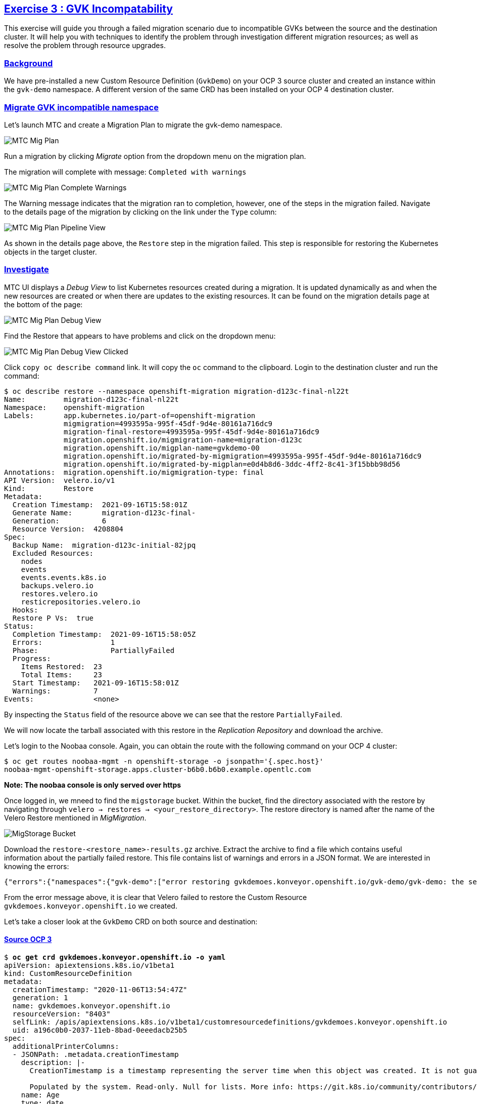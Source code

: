 :sectlinks:
:markup-in-source: verbatim,attributes,quotes
:OCP3_GUID: %ocp3_guid%
:OCP3_DOMAIN: %ocp3_domain%
:OCP3_SSH_USER: %ocp3_ssh_user%
:OCP3_PASSWORD: %ocp3_password%
:OCP4_GUID: %ocp4_guid%
:OCP4_DOMAIN: %ocp4_domain%
:OCP4_SSH_USER: %ocp4_ssh_user%
:OCP4_PASSWORD: %ocp4_password%

== Exercise 3 : GVK Incompatability

This exercise will guide you through a failed migration scenario due to incompatible GVKs between the source and the destination cluster. It will help you with techniques to identify the problem through investigation different migration resources; as well as resolve the problem through resource upgrades.

=== Background

We have pre-installed a new Custom Resource Definition (`GvkDemo`) on your OCP 3 source cluster and created an instance within the `gvk-demo` namespace.  A different version of the same CRD has been installed on your OCP 4 destination cluster.

=== Migrate GVK incompatible namespace

Let's launch MTC and create a Migration Plan to migrate the gvk-demo namespace.

image:../../screenshots/debug/ex3/migplan.png[MTC Mig Plan]

Run a migration by clicking _Migrate_ option from the dropdown menu on the migration plan.

The migration will complete with message: `Completed with warnings`

image:../../screenshots/debug/ex3/migmigration-complete-warnings.png[MTC Mig Plan Complete Warnings]

The Warning message indicates that the migration ran to completion, however, one of the steps in the migration failed.  Navigate to the details page of the migration by clicking on the link under the `Type` column:

image:../../screenshots/debug/ex3/pipeline-view.png[MTC Mig Plan Pipeline View]

As shown in the details page above, the `Restore` step in the migration failed.  This step is responsible for restoring the Kubernetes objects in the target cluster.


=== Investigate

MTC UI displays a _Debug View_ to list Kubernetes resources created during a migration. It is updated dynamically as and when the new resources are created or when there are updates to the existing resources. It can be found on the migration details page at the bottom of the page:

image:../../screenshots/debug/ex3/debug-view.png[MTC Mig Plan Debug View]

Find the Restore that appears to have problems and click on the dropdown menu:

image:../../screenshots/debug/ex3/debug-view-clicked.png[MTC Mig Plan Debug View Clicked]

Click `copy oc describe command` link. It will copy the `oc` command to the clipboard. Login to the destination cluster and run the command:

```sh
$ oc describe restore --namespace openshift-migration migration-d123c-final-nl22t
Name:         migration-d123c-final-nl22t
Namespace:    openshift-migration
Labels:       app.kubernetes.io/part-of=openshift-migration
              migmigration=4993595a-995f-45df-9d4e-80161a716dc9
              migration-final-restore=4993595a-995f-45df-9d4e-80161a716dc9
              migration.openshift.io/migmigration-name=migration-d123c
              migration.openshift.io/migplan-name=gvkdemo-00
              migration.openshift.io/migrated-by-migmigration=4993595a-995f-45df-9d4e-80161a716dc9
              migration.openshift.io/migrated-by-migplan=e0d4b8d6-3ddc-4ff2-8c41-3f15bbb98d56
Annotations:  migration.openshift.io/migmigration-type: final
API Version:  velero.io/v1
Kind:         Restore
Metadata:
  Creation Timestamp:  2021-09-16T15:58:01Z
  Generate Name:       migration-d123c-final-
  Generation:          6
  Resource Version:  4208804
Spec:
  Backup Name:  migration-d123c-initial-82jpq
  Excluded Resources:
    nodes
    events
    events.events.k8s.io
    backups.velero.io
    restores.velero.io
    resticrepositories.velero.io
  Hooks:
  Restore P Vs:  true
Status:
  Completion Timestamp:  2021-09-16T15:58:05Z
  Errors:                1
  Phase:                 PartiallyFailed
  Progress:
    Items Restored:  23
    Total Items:     23
  Start Timestamp:   2021-09-16T15:58:01Z
  Warnings:          7
Events:              <none>
```

By inspecting the `Status` field of the resource above we can see that the restore `PartiallyFailed`.

We will now locate the tarball associated with this restore in the _Replication Repository_ and download the archive.



Let's login to the Noobaa console.  Again, you can obtain the route with the following command on your OCP 4 cluster:

[source,subs="{markup-in-source}"]
--------------------------------------------------------------------------------
$ oc get routes noobaa-mgmt -n openshift-storage -o jsonpath='{.spec.host}'
noobaa-mgmt-openshift-storage.apps.cluster-b6b0.b6b0.example.opentlc.com
--------------------------------------------------------------------------------

***Note: The noobaa console is only served over https***

Once logged in, we mneed to find the `migstorage` bucket. Within the bucket, find the directory associated with the restore by navigating through `velero -> restores -> <your_restore_directory>`. The restore directory is named after the name of the Velero Restore mentioned in _MigMigration_.

image:../../screenshots/debug/ex3/migstorage-bucket.png[MigStorage Bucket]

Download the `restore-<restore_name>-results.gz` archive. Extract the archive to find a file which contains useful information about the partially failed restore. This file contains list of warnings and errors in a JSON format. We are interested in knowing the errors:

```json
{"errors":{"namespaces":{"gvk-demo":["error restoring gvkdemoes.konveyor.openshift.io/gvk-demo/gvk-demo: the server could not find the requested resource"]}}}
```

From the error message above, it is clear that Velero failed to restore the Custom Resource `gvkdemoes.konveyor.openshift.io` we created.

Let's take a closer look at the `GvkDemo` CRD on both source and destination:

==== Source OCP 3

[source,subs="{markup-in-source}"]
--------------------------------------------------------------------------------
$ **oc get crd gvkdemoes.konveyor.openshift.io -o yaml**
apiVersion: apiextensions.k8s.io/v1beta1
kind: CustomResourceDefinition
metadata:
  creationTimestamp: "2020-11-06T13:54:47Z"
  generation: 1
  name: gvkdemoes.konveyor.openshift.io
  resourceVersion: "8403"
  selfLink: /apis/apiextensions.k8s.io/v1beta1/customresourcedefinitions/gvkdemoes.konveyor.openshift.io
  uid: a196c0b0-2037-11eb-8bad-0eeedacb25b5
spec:
  additionalPrinterColumns:
  - JSONPath: .metadata.creationTimestamp
    description: |-
      CreationTimestamp is a timestamp representing the server time when this object was created. It is not guaranteed to be set in happens-before order across separate operations. Clients may not set this value. It is represented in RFC3339 form and is in UTC.

      Populated by the system. Read-only. Null for lists. More info: https://git.k8s.io/community/contributors/devel/api-conventions.md#metadata
    name: Age
    type: date
  group: konveyor.openshift.io
  names:
    kind: GvkDemo
    listKind: GvkDemoList
    plural: gvkdemoes
    singular: gvkdemo
  scope: Namespaced
  subresources:
    status: {}
  version: v1alpha1
  versions:
  - name: v1alpha1
    served: true
    storage: true
status:
  acceptedNames:
    kind: GvkDemo
    listKind: GvkDemoList
    plural: gvkdemoes
    singular: gvkdemo
  conditions:
  - lastTransitionTime: "2020-11-06T13:54:47Z"
    message: no conflicts found
    reason: NoConflicts
    status: "True"
    type: NamesAccepted
  - lastTransitionTime: null
    message: the initial names have been accepted
    reason: InitialNamesAccepted
    status: "True"
    type: Established
  storedVersions:
  - v1alpha1
--------------------------------------------------------------------------------

==== Destination OCP 4

[source,subs="{markup-in-source}"]
--------------------------------------------------------------------------------
$ **oc get crd gvkdemoes.konveyor.openshift.io -o yaml**
apiVersion: apiextensions.k8s.io/v1
kind: CustomResourceDefinition
metadata:
  creationTimestamp: "2020-11-06T14:12:33Z"
  generation: 1
  name: gvkdemoes.konveyor.openshift.io
  resourceVersion: "29992"
  selfLink: /apis/apiextensions.k8s.io/v1/customresourcedefinitions/gvkdemoes.konveyor.openshift.io
  uid: 95ffd09d-bfed-427f-a843-d83cfffd677e
spec:
  conversion:
    strategy: None
  group: konveyor.openshift.io
  names:
    kind: GvkDemo
    listKind: GvkDemoList
    plural: gvkdemoes
    singular: gvkdemo
  preserveUnknownFields: true
  scope: Namespaced
  versions:
  - name: v1
    served: true
    storage: true
    subresources:
      status: {}
status:
  acceptedNames:
    kind: GvkDemo
    listKind: GvkDemoList
    plural: gvkdemoes
    singular: gvkdemo
  conditions:
  - lastTransitionTime: "2020-11-06T14:12:33Z"
    message: no conflicts found
    reason: NoConflicts
    status: "True"
    type: NamesAccepted
  - lastTransitionTime: "2020-11-06T14:12:33Z"
    message: the initial names have been accepted
    reason: InitialNamesAccepted
    status: "True"
    type: Established
  storedVersions:
  - v1

--------------------------------------------------------------------------------

As you can see, we have a CRD version mismatch.  `v1alpha1` on the source cluster and `v1` on the destination cluster.

Next, we will look at ways in which we can resolve this situation.
